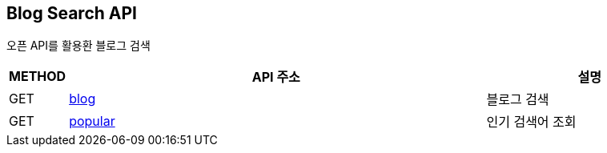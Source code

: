 [[introduction]]
== Blog Search API
오픈 API를 활용환 블로그 검색

[cols="1,8,4"]
|===
| METHOD | API 주소 | 설명

| GET | link:api/블로그검색.html#[blog]  | 블로그 검색
| GET | link:api/인기검색어.html#[popular]  | 인기 검색어 조회
|===